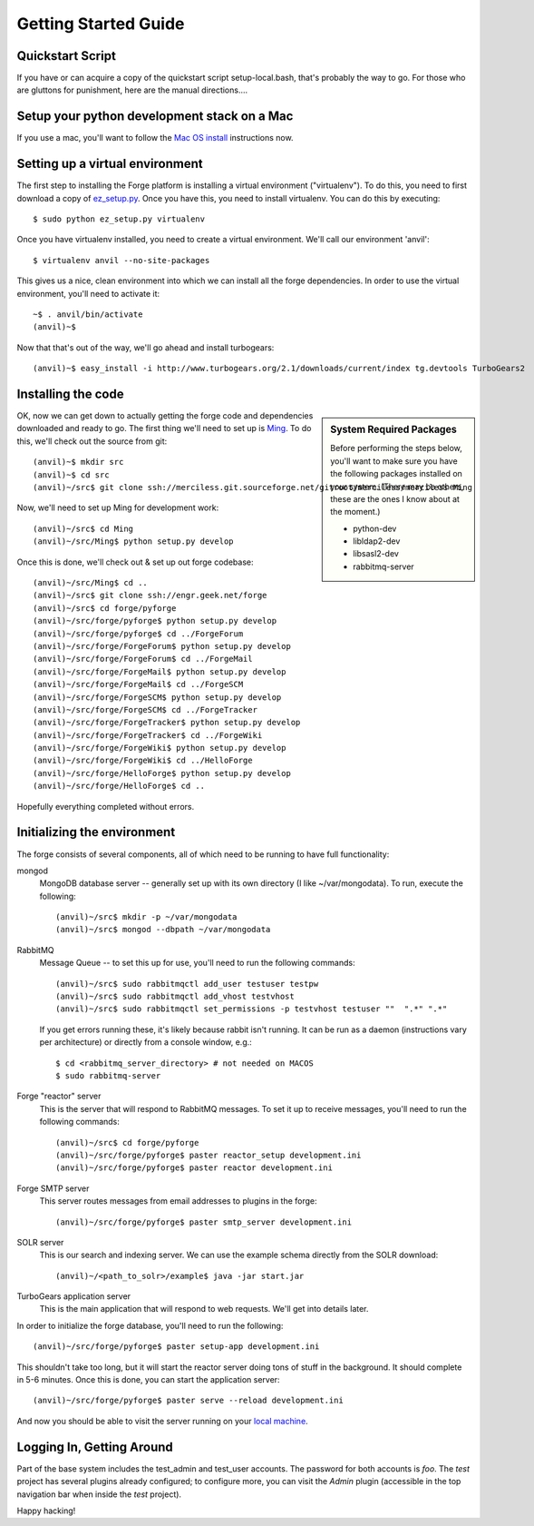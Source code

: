 Getting Started Guide
=====================

Quickstart Script
----------------------

If you have or can acquire a copy of the quickstart script setup-local.bash,
that's probably the way to go.  For those who are gluttons for punishment, here
are the manual directions....

Setup your python development stack on a Mac
--------------------------------------------
If you use a mac, you'll want to follow the `Mac OS install`_ instructions now.

.. _`Mac OS install`: mac_install.html

Setting up a virtual environment
------------------------------------------

The first step to installing the Forge platform is installing a virtual
environment ("virtualenv").  To do this, you need to first download a copy of
`ez_setup.py <http://peak.telecommunity.com/dist/ez_setup.py>`_.  Once you have
this, you need to install virtualenv.  You can do this by executing::

    $ sudo python ez_setup.py virtualenv

Once you have virtualenv installed, you need to create a virtual environment.
We'll call our environment 'anvil'::

    $ virtualenv anvil --no-site-packages

This gives us a nice, clean environment into which we can install all the forge
dependencies.  In order to use the virtual environment, you'll need to activate
it::

    ~$ . anvil/bin/activate
    (anvil)~$ 

Now that that's out of the way, we'll go ahead and install turbogears::

    (anvil)~$ easy_install -i http://www.turbogears.org/2.1/downloads/current/index tg.devtools TurboGears2

Installing the code
-------------------------

.. sidebar:: System Required Packages

    Before performing the steps below, you'll want to make sure you have the
    following packages installed on your system.  (There may be others, these are
    the ones I know about at the moment.)

    - python-dev
    - libldap2-dev
    - libsasl2-dev
    - rabbitmq-server

OK, now we can get down to actually getting the forge code and dependencies
downloaded and ready to go.  The first thing we'll need to set up is `Ming
<http://merciless.sourceforge.net>`_.  To do this, we'll check out the source
from git::

    (anvil)~$ mkdir src
    (anvil)~$ cd src
    (anvil)~/src$ git clone ssh://merciless.git.sourceforge.net/gitroot/merciless/merciless Ming

Now, we'll need to set up Ming for development work::

    (anvil)~/src$ cd Ming
    (anvil)~/src/Ming$ python setup.py develop

Once this is done, we'll check out & set up out forge codebase::

    (anvil)~/src/Ming$ cd ..
    (anvil)~/src$ git clone ssh://engr.geek.net/forge
    (anvil)~/src$ cd forge/pyforge
    (anvil)~/src/forge/pyforge$ python setup.py develop
    (anvil)~/src/forge/pyforge$ cd ../ForgeForum
    (anvil)~/src/forge/ForgeForum$ python setup.py develop
    (anvil)~/src/forge/ForgeForum$ cd ../ForgeMail
    (anvil)~/src/forge/ForgeMail$ python setup.py develop
    (anvil)~/src/forge/ForgeMail$ cd ../ForgeSCM
    (anvil)~/src/forge/ForgeSCM$ python setup.py develop
    (anvil)~/src/forge/ForgeSCM$ cd ../ForgeTracker
    (anvil)~/src/forge/ForgeTracker$ python setup.py develop
    (anvil)~/src/forge/ForgeTracker$ cd ../ForgeWiki
    (anvil)~/src/forge/ForgeWiki$ python setup.py develop
    (anvil)~/src/forge/ForgeWiki$ cd ../HelloForge
    (anvil)~/src/forge/HelloForge$ python setup.py develop
    (anvil)~/src/forge/HelloForge$ cd ..

Hopefully everything completed without errors.

Initializing the environment
-----------------------------------

The forge consists of several components, all of which need to be running to have
full functionality:

mongod
  MongoDB database server -- generally set up with its own directory (I like
  ~/var/mongodata).  To run, execute the following::

      (anvil)~/src$ mkdir -p ~/var/mongodata 
      (anvil)~/src$ mongod --dbpath ~/var/mongodata 

RabbitMQ
  Message Queue -- to set this up for use, you'll need to run the following commands::

      (anvil)~/src$ sudo rabbitmqctl add_user testuser testpw
      (anvil)~/src$ sudo rabbitmqctl add_vhost testvhost
      (anvil)~/src$ sudo rabbitmqctl set_permissions -p testvhost testuser ""  ".*" ".*"

  If you get errors running these, it's likely because rabbit isn't running. It can be run as a daemon (instructions vary per architecture) or directly from a console window, e.g.::

	    $ cd <rabbitmq_server_directory> # not needed on MACOS
	    $ sudo rabbitmq-server

Forge "reactor" server
  This is the server that will respond to RabbitMQ messages.  To set it up to
  receive messages, you'll need to run the following commands::

      (anvil)~/src$ cd forge/pyforge
      (anvil)~/src/forge/pyforge$ paster reactor_setup development.ini
      (anvil)~/src/forge/pyforge$ paster reactor development.ini

Forge SMTP server
  This server routes messages from email addresses to plugins in the forge::
    
      (anvil)~/src/forge/pyforge$ paster smtp_server development.ini

SOLR server
  This is our search and indexing server.  We can use the example schema directly from the
  SOLR download::

      (anvil)~/<path_to_solr>/example$ java -jar start.jar

TurboGears application server
  This is the main application that will respond to web requests.  We'll get into
  details later.

In order to initialize the forge database, you'll need to run the following::

    (anvil)~/src/forge/pyforge$ paster setup-app development.ini

This shouldn't take too long, but it will start the reactor server doing tons of
stuff in the background.  It should complete in 5-6 minutes.  Once this is done,
you can start the application server::

      (anvil)~/src/forge/pyforge$ paster serve --reload development.ini

And now you should be able to visit the server running on your 
`local machine <http://localhost:8080/>`_.

Logging In, Getting Around
----------------------------------------------

Part of the base system includes the test_admin and test_user accounts.  The
password for both accounts is `foo`.  The `test` project has several plugins
already configured; to configure more, you can visit the `Admin` plugin
(accessible in the top navigation bar when inside the `test` project).  

Happy hacking!
